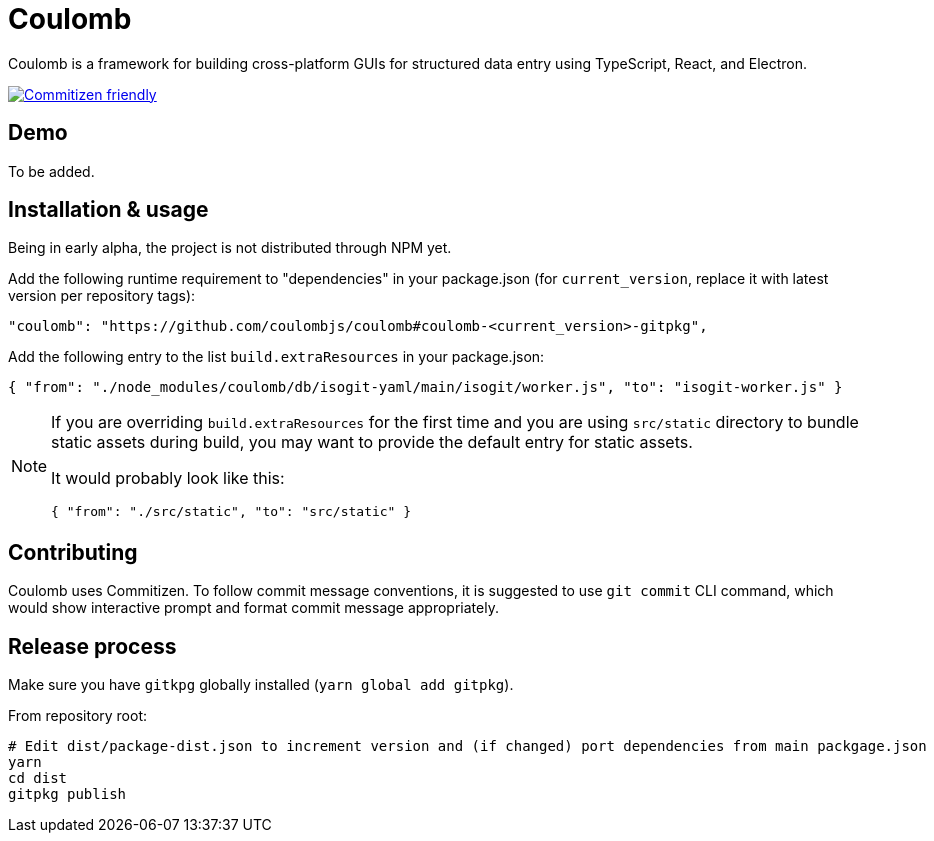 = Coulomb

Coulomb is a framework for building cross-platform GUIs
for structured data entry using TypeScript, React, and Electron.

image:https://img.shields.io/badge/commitizen-friendly-brightgreen.svg[alt="Commitizen friendly",link="http://commitizen.github.io/cz-cli/"]

== Demo

To be added.

== Installation & usage

Being in early alpha, the project is not distributed through NPM yet.

Add the following runtime requirement to "dependencies" in your package.json
(for `current_version`, replace it with latest version per repository tags):

[source]
----
"coulomb": "https://github.com/coulombjs/coulomb#coulomb-<current_version>-gitpkg",
----

Add the following entry to the list `build.extraResources` in your package.json:

[source]
----
{ "from": "./node_modules/coulomb/db/isogit-yaml/main/isogit/worker.js", "to": "isogit-worker.js" }
----

[NOTE]
====
If you are overriding `build.extraResources` for the first time
and you are using `src/static` directory to bundle static assets
during build, you may want to provide the default entry for static assets.

It would probably look like this:

[source]
----
{ "from": "./src/static", "to": "src/static" }
----
====

== Contributing

Coulomb uses Commitizen. To follow commit message conventions,
it is suggested to use `git commit` CLI command, which would show
interactive prompt and format commit message appropriately.

== Release process

Make sure you have `gitkpg` globally installed (`yarn global add gitpkg`).

From repository root:

[source,sh]
----
# Edit dist/package-dist.json to increment version and (if changed) port dependencies from main packgage.json
yarn
cd dist
gitpkg publish
----
